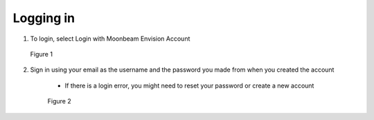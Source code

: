 ----------
Logging in
----------


1)	To login, select Login with Moonbeam Envision Account
 

.. Figure:: _images/Picture6.png
   :height: 400
   :width: 600


   Figure 1


2)	Sign in using your email as the username and the password you made from when you created the account


   •	If there is a login error, you might need to reset your password or create a new account
 

 .. Figure:: _images/Picture7.png
   :height: 400
   :width: 600


   Figure 2
